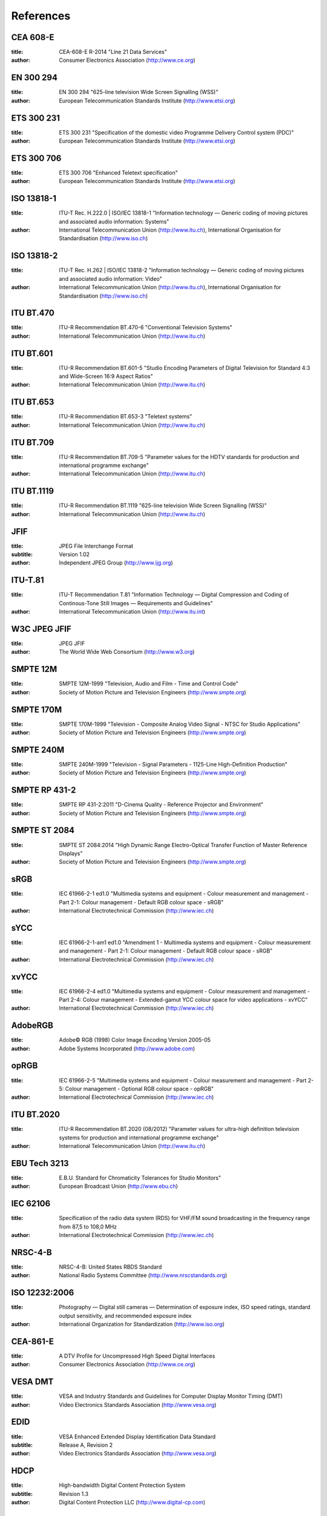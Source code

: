 
==========
References
==========


.. _cea608:

CEA 608-E
=========


:title:     CEA-608-E R-2014 "Line 21 Data Services"

:author:    Consumer Electronics Association (http://www.ce.org)

.. _en300294:

EN 300 294
==========


:title:     EN 300 294 "625-line television Wide Screen Signalling (WSS)"

:author:    European Telecommunication Standards Institute (http://www.etsi.org)

.. _ets300231:

ETS 300 231
===========


:title:     ETS 300 231 "Specification of the domestic video Programme Delivery Control system (PDC)"

:author:    European Telecommunication Standards Institute (http://www.etsi.org)

.. _ets300706:

ETS 300 706
===========


:title:     ETS 300 706 "Enhanced Teletext specification"

:author:    European Telecommunication Standards Institute (http://www.etsi.org)

.. _mpeg2part1:

ISO 13818-1
===========


:title:     ITU-T Rec. H.222.0 | ISO/IEC 13818-1 "Information technology — Generic coding of moving pictures and associated audio information: Systems"

:author:    International Telecommunication Union (http://www.itu.ch), International Organisation for Standardisation (http://www.iso.ch)

.. _mpeg2part2:

ISO 13818-2
===========


:title:     ITU-T Rec. H.262 | ISO/IEC 13818-2 "Information technology — Generic coding of moving pictures and associated audio information: Video"

:author:    International Telecommunication Union (http://www.itu.ch), International Organisation for Standardisation (http://www.iso.ch)

.. _itu470:

ITU BT.470
==========


:title:     ITU-R Recommendation BT.470-6 "Conventional Television Systems"

:author:    International Telecommunication Union (http://www.itu.ch)

.. _itu601:

ITU BT.601
==========


:title:     ITU-R Recommendation BT.601-5 "Studio Encoding Parameters of Digital Television for Standard 4:3 and Wide-Screen 16:9 Aspect Ratios"

:author:    International Telecommunication Union (http://www.itu.ch)

.. _itu653:

ITU BT.653
==========


:title:     ITU-R Recommendation BT.653-3 "Teletext systems"

:author:    International Telecommunication Union (http://www.itu.ch)

.. _itu709:

ITU BT.709
==========


:title:     ITU-R Recommendation BT.709-5 "Parameter values for the HDTV standards for production and international programme exchange"

:author:    International Telecommunication Union (http://www.itu.ch)

.. _itu1119:

ITU BT.1119
===========


:title:     ITU-R Recommendation BT.1119 "625-line television Wide Screen Signalling (WSS)"

:author:    International Telecommunication Union (http://www.itu.ch)

.. _jfif:

JFIF
====


:title:     JPEG File Interchange Format
:subtitle:  Version 1.02

:author:    Independent JPEG Group (http://www.ijg.org)

.. _itu-t81:

ITU-T.81
========


:title:     ITU-T Recommendation T.81 "Information Technology — Digital Compression and Coding of Continous-Tone Still Images — Requirements and Guidelines"

:author:    International Telecommunication Union (http://www.itu.int)

.. _w3c-jpeg-jfif:

W3C JPEG JFIF
=============


:title:     JPEG JFIF

:author:    The World Wide Web Consortium (http://www.w3.org)

.. _smpte12m:

SMPTE 12M
=========


:title:     SMPTE 12M-1999 "Television, Audio and Film - Time and Control Code"

:author:    Society of Motion Picture and Television Engineers (http://www.smpte.org)

.. _smpte170m:

SMPTE 170M
==========


:title:     SMPTE 170M-1999 "Television - Composite Analog Video Signal - NTSC for Studio Applications"

:author:    Society of Motion Picture and Television Engineers (http://www.smpte.org)

.. _smpte240m:

SMPTE 240M
==========


:title:     SMPTE 240M-1999 "Television - Signal Parameters - 1125-Line High-Definition Production"

:author:    Society of Motion Picture and Television Engineers (http://www.smpte.org)

.. _smpte431:

SMPTE RP 431-2
==============


:title:     SMPTE RP 431-2:2011 "D-Cinema Quality - Reference Projector and Environment"

:author:    Society of Motion Picture and Television Engineers (http://www.smpte.org)

.. _smpte2084:

SMPTE ST 2084
=============


:title:     SMPTE ST 2084:2014 "High Dynamic Range Electro-Optical Transfer Function of Master Reference Displays"

:author:    Society of Motion Picture and Television Engineers (http://www.smpte.org)

.. _srgb:

sRGB
====


:title:     IEC 61966-2-1 ed1.0 "Multimedia systems and equipment - Colour measurement and management - Part 2-1: Colour management - Default RGB colour space - sRGB"

:author:    International Electrotechnical Commission (http://www.iec.ch)

.. _sycc:

sYCC
====


:title:     IEC 61966-2-1-am1 ed1.0 "Amendment 1 - Multimedia systems and equipment - Colour measurement and management - Part 2-1: Colour management - Default RGB colour space - sRGB"

:author:    International Electrotechnical Commission (http://www.iec.ch)

.. _xvycc:

xvYCC
=====


:title:     IEC 61966-2-4 ed1.0 "Multimedia systems and equipment - Colour measurement and management - Part 2-4: Colour management - Extended-gamut YCC colour space for video applications - xvYCC"

:author:    International Electrotechnical Commission (http://www.iec.ch)

.. _adobergb:

AdobeRGB
========


:title:     Adobe© RGB (1998) Color Image Encoding Version 2005-05

:author:    Adobe Systems Incorporated (http://www.adobe.com)

.. _oprgb:

opRGB
=====


:title:     IEC 61966-2-5 "Multimedia systems and equipment - Colour measurement and management - Part 2-5: Colour management - Optional RGB colour space - opRGB"

:author:    International Electrotechnical Commission (http://www.iec.ch)

.. _itu2020:

ITU BT.2020
===========


:title:     ITU-R Recommendation BT.2020 (08/2012) "Parameter values for ultra-high definition television systems for production and international programme exchange"

:author:    International Telecommunication Union (http://www.itu.ch)

.. _tech3213:

EBU Tech 3213
=============


:title:     E.B.U. Standard for Chromaticity Tolerances for Studio Monitors"

:author:    European Broadcast Union (http://www.ebu.ch)

.. _iec62106:

IEC 62106
=========


:title:     Specification of the radio data system (RDS) for VHF/FM sound broadcasting in the frequency range from 87,5 to 108,0 MHz

:author:    International Electrotechnical Commission (http://www.iec.ch)

.. _nrsc4:

NRSC-4-B
========


:title:     NRSC-4-B: United States RBDS Standard

:author:    National Radio Systems Committee (http://www.nrscstandards.org)

.. _iso12232:

ISO 12232:2006
==============


:title:     Photography — Digital still cameras — Determination of exposure index, ISO speed ratings, standard output sensitivity, and recommended exposure index

:author:    International Organization for Standardization (http://www.iso.org)

.. _cea861:

CEA-861-E
=========


:title:     A DTV Profile for Uncompressed High Speed Digital Interfaces

:author:    Consumer Electronics Association (http://www.ce.org)

.. _vesadmt:

VESA DMT
========


:title:     VESA and Industry Standards and Guidelines for Computer Display Monitor Timing (DMT)

:author:    Video Electronics Standards Association (http://www.vesa.org)

.. _vesaedid:

EDID
====


:title:     VESA Enhanced Extended Display Identification Data Standard
:subtitle:  Release A, Revision 2

:author:    Video Electronics Standards Association (http://www.vesa.org)

.. _hdcp:

HDCP
====


:title:     High-bandwidth Digital Content Protection System
:subtitle:  Revision 1.3

:author:    Digital Content Protection LLC (http://www.digital-cp.com)

.. _hdmi:

HDMI
====


:title:     High-Definition Multimedia Interface
:subtitle:  Specification Version 1.4a

:author:    HDMI Licensing LLC (http://www.hdmi.org)

.. _dp:

DP
==


:title:     VESA DisplayPort Standard
:subtitle:  Version 1, Revision 2

:author:    Video Electronics Standards Association (http://www.vesa.org)

.. _poynton:

poynton
=======


:title:     Digital Video and HDTV, Algorithms and Interfaces

:author:    Charles Poynton

.. _colimg:

colimg
======


:title:     Color Imaging: Fundamentals and Applications

:author:    Erik Reinhard et al.
